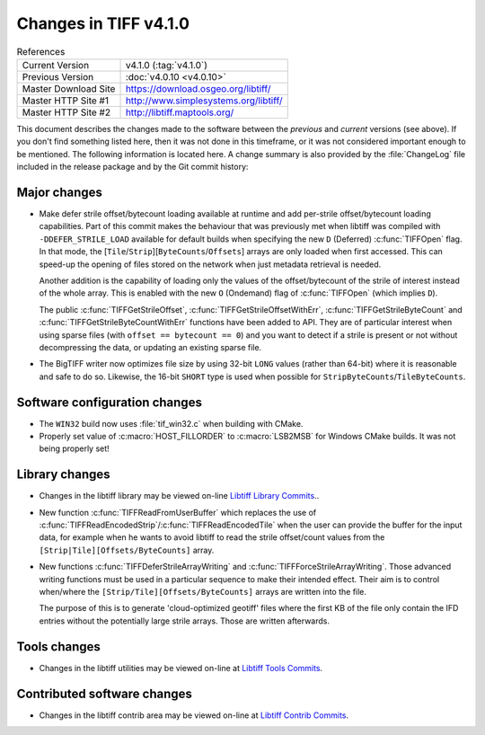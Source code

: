 Changes in TIFF v4.1.0
======================

.. table:: References
    :widths: auto

    ======================  ==========================================
    Current Version         v4.1.0 (:tag:`v4.1.0`)
    Previous Version        :doc:`v4.0.10 <v4.0.10>`
    Master Download Site    `<https://download.osgeo.org/libtiff/>`_
    Master HTTP Site #1     `<http://www.simplesystems.org/libtiff/>`_
    Master HTTP Site #2     `<http://libtiff.maptools.org/>`_
    ======================  ==========================================

This document describes the changes made to the software between the
*previous* and *current* versions (see above).  If you don't
find something listed here, then it was not done in this timeframe, or
it was not considered important enough to be mentioned.  The following
information is located here. A change summary is also provided by the
:file:`ChangeLog` file included in the release package and by the Git commit
history:


Major changes
-------------

* Make defer strile offset/bytecount loading available at runtime
  and add per-strile offset/bytecount loading capabilities. Part of
  this commit makes the behaviour that was previously met when libtiff
  was compiled with ``-DDEFER_STRILE_LOAD`` available for default builds
  when specifying the new ``D`` (Deferred) :c:func:`TIFFOpen` flag. In that
  mode, the [``Tile``/``Strip``][``ByteCounts``/``Offsets``] arrays are only loaded
  when first accessed. This can speed-up the opening of files stored
  on the network when just metadata retrieval is needed.

  Another addition is the capability of loading only the values of
  the offset/bytecount of the strile of interest instead of the
  whole array. This is enabled with the new ``O`` (Ondemand) flag of
  :c:func:`TIFFOpen` (which implies ``D``).

  The public :c:func:`TIFFGetStrileOffset`,
  :c:func:`TIFFGetStrileOffsetWithErr`,
  :c:func:`TIFFGetStrileByteCount` and
  :c:func:`TIFFGetStrileByteCountWithErr` functions have been added to
  API. They are of particular interest when using sparse files (with
  ``offset == bytecount == 0``) and you want to detect if a strile is
  present or not without decompressing the data, or updating an
  existing sparse file.

* The BigTIFF writer now optimizes file size by using 32-bit ``LONG``
  values (rather than 64-bit) where it is reasonable and safe to do
  so.  Likewise, the 16-bit ``SHORT`` type is used when possible for
  ``StripByteCounts``/``TileByteCounts``.


Software configuration changes
------------------------------

* The ``WIN32`` build now uses :file:`tif_win32.c` when building with CMake.

* Properly set value of :c:macro:`HOST_FILLORDER` to :c:macro:`LSB2MSB` for Windows
  CMake builds.  It was not being properly set!


Library changes
---------------

* Changes in the libtiff library may be viewed on-line
  `Libtiff Library Commits <https://gitlab.com/libtiff/libtiff/commits/master/libtiff>`_..

* New function :c:func:`TIFFReadFromUserBuffer` which replaces the use of
  :c:func:`TIFFReadEncodedStrip`/:c:func:`TIFFReadEncodedTile` when the user can
  provide the buffer for the input data, for example when he wants
  to avoid libtiff to read the strile offset/count values from the
  ``[Strip|Tile][Offsets/ByteCounts]`` array.

* New functions :c:func:`TIFFDeferStrileArrayWriting` and :c:func:`TIFFForceStrileArrayWriting`.
  Those advanced writing functions must be used in a particular sequence
  to make their intended effect. Their aim is to control when/where
  the ``[Strip/Tile][Offsets/ByteCounts]`` arrays are written into the file.

  The purpose of this is to generate 'cloud-optimized geotiff' files where
  the first KB of the file only contain the IFD entries without the potentially
  large strile arrays. Those are written afterwards.


Tools changes
-------------

* Changes in the libtiff utilities may be viewed on-line
  at `Libtiff Tools Commits <https://gitlab.com/libtiff/libtiff/commits/master/tools>`_.


Contributed software changes
----------------------------

* Changes in the libtiff contrib area may be viewed on-line
  at `Libtiff Contrib Commits <https://gitlab.com/libtiff/libtiff/commits/master/contrib>`_.
